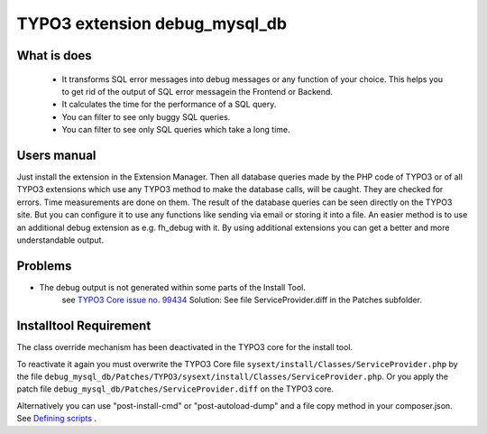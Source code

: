 TYPO3 extension debug_mysql_db
==============================


What is does
------------

    • It transforms SQL error messages into debug messages or any function of your choice. This helps you to get rid of the output of SQL error messagein the Frontend or Backend.
    • It calculates the time for the performance of a SQL query.
    • You can filter to see only buggy SQL queries.
    • You can filter to see only SQL queries which take a long time.


Users manual
------------

Just install the extension in the Extension Manager. Then all database queries made by the PHP code of TYPO3 or of all TYPO3 extensions which use any TYPO3 method to make the database calls, will be caught. They are checked for errors. Time measurements are done on them.
The result of the database queries can be seen directly on the TYPO3 site. But you can configure it to use any functions like sending via email or storing it into a file. An easier method is to use an additional debug extension as e.g. fh_debug with it. By using additional extensions you can get a better and more understandable output.

Problems
---------

* The debug output is not generated within some parts of the Install Tool.
    see   `TYPO3 Core issue no. 99434 <https://forge.typo3.org/issues/99434/>`_
    Solution: See file ServiceProvider.diff in the Patches subfolder.


Installtool Requirement
------------------------

The class override mechanism has been deactivated in the TYPO3 core for the install tool.

To reactivate it again you must overwrite the TYPO3 Core file
``sysext/install/Classes/ServiceProvider.php`` by the file
``debug_mysql_db/Patches/TYPO3/sysext/install/Classes/ServiceProvider.php``.
Or you apply the patch file ``debug_mysql_db/Patches/ServiceProvider.diff`` on the TYPO3 core.

Alternatively you can use "post-install-cmd" or "post-autoload-dump" and a file copy method in your composer.json.
See `Defining scripts <https://getcomposer.org/doc/articles/scripts.md#defining-scripts>`__ .


